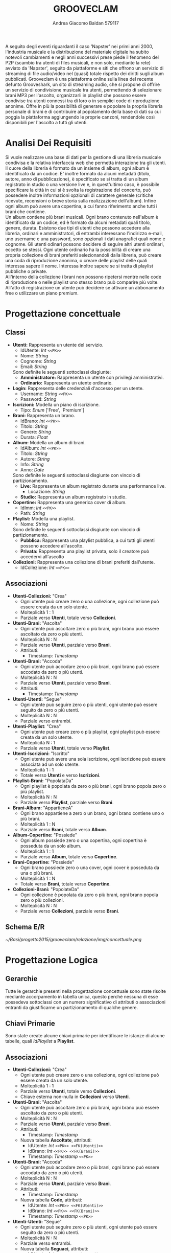#+AUTHOR: Andrea Giacomo Baldan 579117
#+EMAIL: a.g.baldan@gmail.com
#+TITLE: GROOVECLAM
#+LaTeX_HEADER: \usepackage{titlesec}
#+LaTeX_HEADER: \titleformat{\section}{\normalfont\Large\bfseries}{\thesection}{1em}{}[{\titlerule[0.8pt]}]
#+LaTeX_HEADER: \usepackage[T1]{fontenc} 
#+LaTeX_HEADER: \usepackage{libertine}
#+LaTeX_HEADER: \renewcommand*\oldstylenums[1]{{\fontfamily{fxlj}\selectfont #1}}
#+LaTeX_HEADER: \usepackage{lmodern}
#+LaTeX_HEADER: \lstset{basicstyle=\normalfont\ttfamily\scriptsize,numberstyle=\scriptsize,breaklines=true,frame=tb,tabsize=1,showstringspaces=false,numbers=left,commentstyle=\color{grey},keywordstyle=\color{black}\bfseries,stringstyle=\color{red}}
#+LaTeX_HEADER: \newenvironment{changemargin}[2]{\list{}{\rightmargin#2\leftmargin#1\parsep=0pt\topsep=0pt\partopsep=0pt}\item[]}{\endlist}
#+LaTeX_HEADER: \newenvironment{indentmore}{\begin{changemargin}{1cm}{0cm}}{\end{changemargin}}
#+BEGIN_ABSTRACT
A seguito degli eventi riguardanti il caso 'Napster' nei primi anni 2000,
l'industria musicale e la distribuzione del materiale digitale ha subito
notevoli cambiamenti e negli anni successivi prese piede il fenomeno del
P2P (scambio tra utenti di files musicali, e non solo, mediante la rete)
avviato da 'Napster', seguito da piattaforme e siti che offrono un servizio
di streaming di file audio/video nel (quasi) totale rispetto dei diritti
sugli album pubblicati. Grooveclam è una piattaforma online sulla linea del
recente defunto Grooveshark, un sito di streaming audio, che si
propone di offrire un servizio di condivisione musicale tra utenti,
permettendo di selezionare brani MP3 per l'ascolto, organizzarli in
playlist che possono essere condivise tra utenti connessi tra di loro o in 
semplici code di riproduzione anonime. Offre in più la possibilità di generare
e popolare la propria libreria personale di brani e di contribuire al
popolamento della base di dati su cui poggia la piattaforma aggiungendo le
proprie canzoni, rendendole così disponibili per l'ascolto a tutti gli utenti.
#+END_ABSTRACT
* Analisi Dei Requisiti
Si vuole realizzare una base di dati per la gestione di una libreria musicale
condivisa e la relativa interfaccia web che permetta interazione tra gli
utenti.\\
Il cuore della libreria è formato da un insieme di album, ogni album è 
identificato da un codice. E' inoltre formato da alcuni metadati (titolo, autore, 
anno di pubblicazione), è specificato se si tratta di un album registrato in 
studio o una versione live e, in quest'ultimo caso, è possibile specificare la 
città in cui si è svolta la registrazione del concerto, può possedere inoltre 
informazioni opzionali di carattere generale (critiche ricevute, recensioni o 
breve storia sulla realizzazione dell'album). Infine ogni album può avere una 
copertina, a cui fanno riferimento anche tutti i brani che contiene.\\ 
Un album contiene più brani musicali. Ogni brano contenuto nell'album è
identificato da un codice, ed è formato da alcuni metadati quali titolo,
genere, durata.
Esistono due tipi di utenti che possono accedere alla libreria, ordinari e
amministratori, di entrambi interessano l'indirizzo e-mail, uno username e una
password, sono opzionali i dati anagrafici quali nome e cognome. Gli utenti
odinari possono decidere di seguire altri utenti ordinari, eccetto se stessi. 
Ogni utente ordinario ha la possibilità di creare una propria collezione di brani 
preferiti selezionandoli dalla libreria, può creare una coda di riproduzione 
anonima, o creare delle playlist delle quali interessa sapere il nome. Interessa
inoltre sapere se si tratta di playlist pubbliche o private.\\
All'interno della collezione i brani non possono ripetersi mentre nelle code di
riproduzione o nelle playlist uno stesso brano può comparire più volte.
All'atto di registrazione un utente può decidere se attivare un abbonamento
free o utilizzare un piano premium.
* Progettazione concettuale
** Classi
- *Utenti:* Rappresenta un utente del servizio.
  - IdUtente: /Int/ =<<PK>>=
  - Nome: /String/
  - Cognome: /String/
  - Email: /String/
  Sono definite le seguenti sottoclassi disgiunte:
  - *Amministratore:* Rappresenta un utente con privilegi amministrativi.
  - *Ordinario:* Rappresenta un utente ordinario.
- *Login:* Rappresenta delle credenziali d'accesso per un utente.
  - Username: /String/ =<<PK>>=
  - Password: /String/
- *Iscrizioni:* Modella un piano di iscrizione.
  - Tipo: /Enum/ ['Free', 'Premium']
- *Brani:* Rappresenta un brano.
  - IdBrano: /Int/ =<<PK>>=
  - Titolo: /String/
  - Genere: /String/
  - Durata: /Float/
- *Album:* Modella un album di brani.
  - IdAlbum: /Int/ =<<PK>>=
  - Titolo: /String/
  - Autore: /String/
  - Info: /String/
  - Anno: /Date/
  Sono definite le seguenti sottoclassi disgiunte con vincolo di partizionamento.
  - *Live:* Rappresenta un album registrato durante una performance live.
    - Locazione: /String/
  - *Studio:* Rappresenta un album registrato in studio.
- *Copertine:* Rappresenta una generica cover di album.
  - IdImm: /Int/ =<<PK>>=
  - Path: /String/
- *Playlist:* Modella una playlist.
  - Nome: /String/
  Sono definite le seguenti sottoclassi disgiunte con vincolo di partizionamento.
  - *Pubblica:* Rappresenta una playlist pubblica, a cui tutti gli utenti possono accedere all'ascolto.
  - *Privata:* Rappresenta una playlist privata, solo il creatore può accedervi all'ascolto
- *Collezioni:* Rappresenta una collezione di brani preferiti dall'utente.
  - IdCollezione: /Int/ =<<PK>>=
** Associazioni
- *Utenti-Collezioni:* "Crea"
  - Ogni utente può creare zero o una collezione, ogni collezione può essere creata da un solo utente.
  - Molteplicità 1 : 1
  - Parziale verso *Utenti*, totale verso *Collezioni*.
- *Utenti-Brani:* "Ascolta"
  - Ogni utente può ascoltare zero o più brani, ogni brano può essere ascoltato da zero o più utenti.
  - Molteplicità N : N
  - Parziale verso *Utenti*, parziale verso *Brani*.
  - Attributi:
    - Timestamp: /Timestamp/
- *Utenti-Brani:* "Accoda"
  - Ogni utente può accodare zero o più brani, ogni brano può essere accodato da zero o più utenti.
  - Molteplicità N : N
  - Parziale verso *Utenti*, parziale verso *Brani*.
  - Attributi:
    - Timestamp: /Timestamp/
- *Utenti-Utenti:* "Segue"
  - Ogni utente può seguire zero o più utenti, ogni utente può essere seguito da zero o più utenti.
  - Molteplicità N : N
  - Parziale verso entrambi.
- *Utenti-Playlist*: "Crea"
  - Ogni utente può creare zero o più playlist, ogni playlist può essere creata da un solo utente.
  - Molteplicità N : 1
  - Parziale verso *Utenti*, totale verso *Playlist*.
- *Utenti-Iscrizioni:* "Iscritto"
  - Ogni utente può avere una sola iscrizione, ogni iscrizione può essere associata ad un solo utente.
  - Molteplicità 1 : 1
  - Totale verso *Utenti* e verso *Iscrizioni*.
- *Playlist-Brani:* "PopolataDa"
  - Ogni playlist è popolata da zero o più brani, ogni brano popola zero o più playlist.
  - Molteplicità N : N
  - Parziale verso *Playlist*, parziale verso *Brani*.
- *Brani-Album:* "AppartieneA"
  - Ogni brano appartiene a zero o un brano, ogni brano contiene uno o più brani.
  - Molteplicità 1 : N
  - Parziale verso *Brani*, totale verso *Album*.
- *Album-Copertine:* "Possiede"
  - Ogni album possiede zero o una copertina, ogni copertina è posseduta da un solo album.
  - Molteplicità 1 : 1
  - Parziale verso *Album*, totale verso *Copertine*.
- *Brani-Copertine:* "Possiede"
  - Ogni brano possiede zero o una cover, ogni cover è posseduta da una o più brani.
  - Molteplicità 1 : N
  - Totale verso *Brani*, totale verso *Copertine*.
- *Collezioni-Brani:* "PopolateDa"
  - Ogni collezione è popolata da zero o più brani, ogni brano popola zero o più collezioni.
  - Molteplicità N : N
  - Parziale verso *Collezioni*, parziale verso *Brani*.
** Schema E/R
#+CAPTION: Schema entity-relationship
#+ATTR_LATEX: :width 19cm :float nil
[[~/Basi/progetto2015/grooveclam/relazione/img/concettuale.png]]
* Progettazione Logica
** Gerarchie
Tutte le gerarchie presenti nella progettazione concettuale sono state risolte mediante accorpamento in tabella unica, questo perchè
nessuna di esse possedeva sottoclassi con un numero significativo di attributi o associazioni entranti da giustificarne un partizionamento
di qualche genere.
** Chiavi Primarie
Sono state create alcune chiavi primarie per identificare le istanze di alcune tabelle, quali /IdPlaylist/ a *Playlist*. 
** Associazioni
- *Utenti-Collezioni:* "Crea"
  - Ogni utente può creare zero o una collezione, ogni collezione può essere creata da un solo utente.
  - Molteplicità 1 : 1
  - Parziale verso *Utenti*, totale verso *Collezioni*.
  - Chiave esterna non-nulla in *Collezioni* verso *Utenti*.
- *Utenti-Brani:* "Ascolta"
  - Ogni utente può ascoltare zero o più brani, ogni brano può essere ascoltato da zero o più utenti.
  - Molteplicità N : N
  - Parziale verso *Utenti*, parziale verso *Brani*.
  - Attributi:
    - Timestamp: /Timestamp/
  - Nuova tabella *Ascoltate*, attributi:
    - IdUtente: /Int/ =<<PK>> <<FK(Utenti)>>=
    - IdBrano: /Int/ =<<PK>> <<FK(Brani)>>=
    - Timestamp: /Timestamp/ =<<PK>>=
- *Utenti-Brani:* "Accoda"
  - Ogni utente può accodare zero o più brani, ogni brano può essere accodato da zero o più utenti.
  - Molteplicità N : N
  - Parziale verso *Utenti*, parziale verso *Brani*.
  - Attributi:
    - Timestamp: /Timestamp/
  - Nuova tabella *Code*, attributi:
    - IdUtente: /Int/ =<<PK>> <<FK(Utenti)>>=
    - IdBrano: /Int/ =<<PK>> <<FK(Brani)>>=
    - Timestamp: /Timestamp/ =<<PK>>=
- *Utenti-Utenti:* "Segue"
  - Ogni utente può seguire zero o più utenti, ogni utente può essere seguito da zero o più utenti.
  - Molteplicità N : N
  - Parziale verso entrambi.
  - Nuova tabella *Seguaci*, attributi:
    - IdUtente: /Int/ =<<PK>> <<FK(Utenti)>>=
    - IdSeguace: /Int/ =<<PK>> <<FK(Utenti)>>=
- *Utenti-Playlist*: "Crea"
  - Ogni utente può creare zero o più playlist, ogni playlist può essere creata da un solo utente.
  - Molteplicità N : 1
  - Parziale verso *Utenti*, totale verso *Playlist*.
  - Chiave esterna non-nulla in *Playlist* verso *Utenti*.
- *Utenti-Iscrizioni:* "Iscritto"
  - Ogni utente può avere una sola iscrizione, ogni iscrizione può essere associata ad un solo utente.
  - Molteplicità 1 : 1
  - Totale verso *Utenti* e verso *Iscrizioni*.
  - Chiave esterna non-nulla in *Iscrizioni* verso *Utenti*.
- *Playlist-Brani:* "PopolataDa"
  - Ogni playlist è popolata da zero o più brani, ogni brano popola zero o più playlist.
  - Molteplicità N : N
  - Parziale verso *Playlist*, parziale verso *Brani*.
  - Nuova tabella *BraniPlaylist*, attributi:
    - IdPlaylist: /Int/ =<<PK>> <<FK(Playlist)>>=
    - IdBrano: /Int/ =<<PK>> <<FK(Brani)>>=
- *Brani-Album:* "AppartieneA"
  - Ogni brano appartiene a zero o un brano, ogni brano contiene uno o più brani.
  - Molteplicità 1 : N
  - Parziale verso *Brani*, totale verso *Album*.
  - Chiave esterna non-nulla in *Brani* verso *Album*.
- *Album-Copertine:* "Possiede"
  - Ogni album possiede zero o una cover, ogni cover è posseduta da un solo album.
  - Molteplicità 1 : 1
  - Parziale verso *Album*, totale verso *Copertine*.
  - Chiave esterna non-nulla in *Copertine* verso *Album*.
- *Brani-Copertine:* "Possiede"
  - Ogni brano possiede zero o una copertina, ogni copertina è posseduta da una o più brani.
  - Molteplicità 1 : N
  - Totale verso *Brani*, totale verso *Copertine*.
  - Chiave esterna non-nulla in *Brani* verso *Copertine*.
- *Collezioni-Brani:* "PopolateDa"
  - Ogni collezione è popolata da zero o più brani, ogni brano popola zero o più collezioni.
  - Molteplicità N : N
  - Parziale verso *Collezioni*, parziale verso *Brani*.
  - Nuova tabella *BraniCollezione*, attributi:
    - IdBrano: /int/ =<<PK>> <<FK(Brani)>>=
    - IdCollezione: /int/ =<<PK <<FK(Collezioni)>>=
* Implementazione Fisica
Query di implementazione DDL SQL della base di dati. Sorgente in /genera.sql/, popolamento in /popola.sql/.
E' stata implementata una tabella *Errori*, riempita mediante procedura a sua volta richiamata dai trigger che ne fanno uso, 
contiene i messaggi d'errore rilevati.
/funproc.sql/ contiene invece le funzioni, i trigger e le procedure implementate.\\
#+BEGIN_LaTeX
\begin{lstlisting}[language=SQL]
SET FOREIGN_KEY_CHECKS = 0;

DROP TABLE IF EXISTS `Errori`;
DROP TABLE IF EXISTS `Album`;
DROP TABLE IF EXISTS `Brani`;
DROP TABLE IF EXISTS `Copertine`;
DROP TABLE IF EXISTS `Utenti`;
DROP TABLE IF EXISTS `Seguaci`;
DROP TABLE IF EXISTS `Iscrizioni`;
DROP TABLE IF EXISTS `Collezione`;
DROP TABLE IF EXISTS `BraniCollezione`;
DROP TABLE IF EXISTS `Playlist`;
DROP TABLE IF EXISTS `BraniPlaylist`;
DROP TABLE IF EXISTS `Code`;
DROP TABLE IF EXISTS `Ascoltate`;

-- Table di supporto Errori
CREATE TABLE IF NOT EXISTS `Errori` (
       `Errore` VARCHAR(256) DEFAULT NULL
) ENGINE=InnoDB DEFAULT CHARSET=Latin1;
-- Table Album
CREATE TABLE IF NOT EXISTS `Album` (
	`IdAlbum` INT(11) NOT NULL AUTO_INCREMENT,
	`Titolo` VARCHAR(140) NOT NULL,
	`Autore` VARCHAR(140) NOT NULL,
	`Info` VARCHAR(300) DEFAULT NULL,
	`Anno` YEAR DEFAULT NULL,
	`Live` BOOLEAN DEFAULT FALSE,
	`Locazione` VARCHAR(40) DEFAULT NULL,
	PRIMARY KEY(`IdAlbum`)
) ENGINE=InnoDB DEFAULT CHARSET=latin1;
-- Table Brani
CREATE TABLE IF NOT EXISTS `Brani` (
	`IdBrano` INT(11) NOT NULL AUTO_INCREMENT,
	`IdAlbum` INT(11) NOT NULL,
	`Titolo` VARCHAR(140) NOT NULL,
	`Genere` VARCHAR(40) NOT NULL,
	`Durata` INT(11),
	`IdImm` INT(11) NOT NULL,
	PRIMARY KEY(`IdBrano`),
	FOREIGN KEY(`IdAlbum`) REFERENCES Album(`IdAlbum`) ON DELETE CASCADE ON UPDATE CASCADE,
	FOREIGN KEY(`IdImm`) REFERENCES Copertine(`IdImm`) ON DELETE CASCADE ON UPDATE CASCADE
) ENGINE=InnoDB DEFAULT CHARSET=latin1;
-- Table Copertine
CREATE TABLE IF NOT EXISTS `Copertine` (
	`IdImm` INT(11) NOT NULL AUTO_INCREMENT,
	`IdAlbum` INT(11) NOT NULL,
	`Path` VARCHAR (40) NOT NULL DEFAULT "img/covers/nocover.jpg",
	PRIMARY KEY(`IdImm`),
	FOREIGN KEY(`IdAlbum`) REFERENCES Album(`IdAlbum`) ON DELETE CASCADE ON UPDATE CASCADE
) ENGINE=InnoDB DEFAULT CHARSET=latin1;
-- Table Utenti
CREATE TABLE IF NOT EXISTS `Utenti` (
	`IdUtente` INT(11) NOT NULL AUTO_INCREMENT,
	`Nome` VARCHAR(40) DEFAULT NULL,
	`Cognome` VARCHAR(40) DEFAULT NULL,
	`Email` VARCHAR(40) NOT NULL,
	`Amministratore` BOOLEAN NOT NULL,
	`Username` VARCHAR(40) NOT NULL,
	`Password` VARCHAR(40) NOT NULL,
	PRIMARY KEY(`IdUtente`),
	UNIQUE(`Username`)
) ENGINE=InnoDB DEFAULT CHARSET=latin1;
-- Table Seguaci
CREATE TABLE IF NOT EXISTS `Seguaci` (
	`IdUtente` INT(11) NOT NULL,
	`IdSeguace` INT(11) NOT NULL,
	CONSTRAINT PRIMARY KEY pk(`IdUtente`, `IdSeguace`),
	FOREIGN KEY(`IdUtente`) REFERENCES Utenti(`IdUtente`) ON DELETE CASCADE ON UPDATE CASCADE,
	FOREIGN KEY(`IdSeguace`) REFERENCES Utenti(`IdUtente`) ON DELETE CASCADE ON UPDATE CASCADE,
	CHECK(`IdUtente` != `IdSeguace`)
) ENGINE=InnoDB DEFAULT CHARSET=latin1;
-- Table Iscrizioni
CREATE TABLE IF NOT EXISTS `Iscrizioni` (
	`IdUtente` INT(10) NOT NULL,
	`Tipo` ENUM('Free', 'Premium') NOT NULL,
	PRIMARY KEY(`IdUtente`),
	FOREIGN KEY(`IdUtente`) REFERENCES Utenti(`IdUtente`) ON DELETE CASCADE ON UPDATE CASCADE
) ENGINE=InnoDB DEFAULT CHARSET=latin1;
-- Table Collezioni
CREATE TABLE IF NOT EXISTS `Collezioni` (
	`IdCollezione` INT(11) NOT NULL AUTO_INCREMENT,
	`IdUtente` INT(11) NOT NULL,
	PRIMARY KEY(`IdCollezione`),
	FOREIGN KEY(`IdUtente`) REFERENCES Utenti(`IdUtente`) ON DELETE CASCADE ON UPDATE CASCADE
) ENGINE=InnoDB DEFAULT CHARSET=latin1;
-- Table BraniCollezione
CREATE TABLE IF NOT EXISTS `BraniCollezione` (
	`IdBrano` INT(11) NOT NULL,
	`IdCollezione` INT(11) NOT NULL,
	CONSTRAINT PRIMARY KEY pk(`IdCollezione`, `IdBrano`),
	FOREIGN KEY(`IdBrano`) REFERENCES Brani(`IdBrano`) ON DELETE CASCADE ON UPDATE CASCADE,
	FOREIGN KEY(`IdCollezione`) REFERENCES Collezioni(`IdCollezione`) ON DELETE CASCADE ON UPDATE CASCADE
) ENGINE=InnoDB DEFAULT CHARSET=latin1;
-- Table Playlist
CREATE TABLE IF NOT EXISTS `Playlist` (
	`IdPlaylist` INT(11) NOT NULL AUTO_INCREMENT,
	`IdUtente` INT(11) NOT NULL,
	`Nome` VARCHAR(40) NOT NULL,
    `Privata` BOOLEAN DEFAULT FALSE,
	PRIMARY KEY(`IdPlaylist`),
	FOREIGN KEY(`IdUtente`) REFERENCES Utenti(`IdUtente`) ON DELETE CASCADE ON UPDATE CASCADE
) ENGINE=InnoDB DEFAULT CHARSET=latin1;
-- Table BraniPlaylist
CREATE TABLE IF NOT EXISTS `BraniPlaylist` (
	`IdPlaylist` INT(11) NOT NULL,
	`IdBrano` INT(11) NOT NULL,
    `Posizione` INT(11) NOT NULL,
	CONSTRAINT PRIMARY KEY pk(`IdPlaylist`, `IdBrano`),
	FOREIGN KEY(`IdPlaylist`) REFERENCES Playlist(`IdPlaylist`) ON DELETE CASCADE ON UPDATE CASCADE,
	FOREIGN KEY(`IdBrano`) REFERENCES Brani(`IdBrano`) ON DELETE CASCADE ON UPDATE CASCADE
) ENGINE=InnoDB DEFAULT CHARSET=latin1;
-- Table Code
CREATE TABLE IF NOT EXISTS `Code` (
	`IdUtente` INT(11) NOT NULL,
	`IdBrano` INT(11) NOT NULL,
    `Posizione` INT(11) NOT NULL,
	CONSTRAINT PRIMARY KEY pk(`IdUtente`, `IdBrano`, `Posizione`),
	FOREIGN KEY(`IdUtente`) REFERENCES Utenti(`IdUtente`) ON DELETE CASCADE ON UPDATE CASCADE,
	FOREIGN KEY(`IdBrano`) REFERENCES Brani(`IdBrano`) ON DELETE CASCADE ON UPDATE CASCADE
) ENGINE=InnoDB DEFAULT CHARSET=latin1;
-- Table Ascoltate
CREATE TABLE IF NOT EXISTS `Ascoltate` (
	`IdUtente` INT(11) NOT NULL,
	`IdBrano` INT(11) NOT NULL,
	`Timestamp` TIMESTAMP NOT NULL,
	CONSTRAINT PRIMARY KEY pk(`IdUtente`, `IdBrano`, `Timestamp`),
	FOREIGN KEY(`IdUtente`) REFERENCES Utenti(`IdUtente`) ON DELETE CASCADE ON UPDATE CASCADE,
	FOREIGN KEY(`IdBrano`) REFERENCES Brani(`IdBrano`) ON DELETE CASCADE ON UPDATE CASCADE
) ENGINE=InnoDB DEFAULT CHARSET=latin1;
-- INSERT POPULATION
-- Insert into Utente
INSERT INTO Utenti(`Nome`, `Cognome`, `Email`, `Amministratore`, `Username`, `Password`)
       VALUES('Andrea', 'Baldan', 'a.g.baldan@gmail.com', 0, 'codep', MD5('ciao')),
	         ('Federico', 'Angi', 'angiracing@gmail.com', 0, 'keepcalm', MD5('calm')),
	         ('Marco', 'Rossi', 'rossi@gmail.com', 0, 'rossi', MD5('marco')),
             ('Luca', 'Verdi', 'verdi@yahoo.it', 0, 'verdi', MD5('luca')),
             ('Alessia', 'Neri', 'neri@gmail.com', 0, 'neri', MD5('alessia'));
-- Insert into Subscrition
INSERT INTO Iscrizioni(`IdUtente`, `Tipo`) VALUES(1, 'Free'), (2, 'Free');
-- Insert into Album
INSERT INTO Album(`Titolo`, `Autore`, `Info`, `Anno`, `Live`, `Locazione`)
       VALUES('Inception Suite', 'Hans Zimmer', 'Inception movie soundtrack, composed by the Great Compositor Hans Zimmer', '2010', 0, NULL),
             ('The Good, the Bad and the Ugly: Original Motion Picture Soundtrack', 'Ennio Morricone', 'Homonym movie soundtrack, created by the Legendary composer The Master Ennio Morricone', '1966', 0, NULL),
             ('Hollywood in Vienna 2014', 'Randy Newman - David Newman', 'Annual cinematographic review hosted in Vienna', '2014', 1, 'Vienna'),
             ('The Fragile', 'Nine Inch Nails', 'The Fragile is the third album and a double album by American industrial rock band Nine Inch Nails, released on September 21, 1999, by Interscope Records.', '1999', 0, NULL),
             ('American IV: The Man Comes Around', 'Johnny Cash', 'American IV: The Man Comes Around is the fourth album in the American series by Johnny Cash(and his 87th overall), released in 2002. The majority of songs are covers which Cash performs in his own spare style, with help from producer Rick Rubin.', '2002', 0, NULL),
             ('Greatest Hits', 'Neil Young', 'Rock & Folk Rock greatest success songs by Neil Young', '2004', 0, NULL);
-- Insert into Brani
INSERT INTO Brani(`IdAlbum`, `Titolo`, `Genere`, `Durata`, `IdImm`)
       VALUES(1, 'Mind Heist', 'Orchestra', 203, 1),
             (1, 'Dream is collapsing', 'Orchestra', 281, 1),
             (1, 'Time', 'Orchestra', 215, 1),
             (1, 'Half Remembered Dream', 'Orchestra', 71, 1),
             (1, 'We Built Our Own World', 'Orchestra', 115, 1),
             (1, 'Radical Notion', 'Orchestra', 222, 1),
             (1, 'Paradox', 'Orchestra', 205, 1),
             (2, 'Il Tramonto', 'Orchestra', 72, 2),
             (2, 'L\'estasi dell\'oro', 'Orchestra', 202, 2),
             (2, 'Morte di un soldato', 'Orchestra', 185, 2),
             (2, 'Il Triello', 'Orchestra', 434, 2),
             (3, 'The Simpsons', 'Orchestra', 172, 3),
             (3, 'The war of the Roses', 'Orchestra', 272, 3),
             (4, 'Somewhat Damaged', 'Industrial Metal', 271, 4),
             (4, 'The Day The Whole World Went Away', 'Industrial Metal', 273, 4),
             (4, 'We\'re In This Together', 'Industrial Metal', 436, 4),
             (4, 'Just Like You Imagined', 'Industrial Metal', 229, 4),
             (4, 'The Great Below', 'Industrial Metal', 317, 4),
             (5, 'Hurt', 'Country', 218, 5),
             (5, 'Danny Boy', 'Country', 199, 5),
             (6, 'Old Man', 'Rock', 203, 6),
             (6, 'Southern Man', 'Rock', 331, 6);
-- Insert into Copertine
INSERT INTO Copertine(`IdImm`, `IdAlbum`, `Path`)
       VALUES(1, 1, 'img/covers/inception.png'),
       (2, 2, 'img/covers/morricone.jpg'),
       (3, 3, 'img/covers/hivlogo.jpg'),
       (4, 4, 'img/covers/fragile.jpg'),
       (5, 5, 'img/covers/nocover.jpg'),
       (6, 6, 'img/covers/nocover.jpg');
-- Insert into Collezioni
INSERT INTO Collezioni(`IdUtente`) VALUES(1), (2);
-- Insert into BraniCollezione
INSERT INTO BraniCollezione(`IdBrano`, `IdCollezione`) VALUES(1, 1), (2, 1), (3, 1), (2, 2);
-- Insert into Playlist
INSERT INTO Playlist(`IdUtente`, `Nome`, `Privata`) VALUES(1, 'Score & Soundtracks', 0), (1, 'Southern Rock', 0), (2, 'Colonne sonore western', 0);
-- Insert into BraniPlaylist
INSERT INTO BraniPlaylist(`IdPlaylist`, `IdBrano`, `Posizione`) VALUES(1, 1, 1), (1, 2, 2), (1, 3, 3), (1, 4, 4), (1, 5, 5), (2, 21, 1), (2, 22, 2), (3, 5, 1), (3, 7, 2), (3, 4, 3);
-- Insert into Code
INSERT INTO Code(`IdUtente`, `IdBrano`, `Posizione`)
       VALUES(1, 1, 1),
       (1, 5, 2),
       (1, 1, 3),
       (1, 12, 4),
       (1, 10, 5),
       (2, 1, 1);
-- Insert into Ascoltate
INSERT INTO Ascoltate(`IdUtente`, `IdBrano`, `Timestamp`)
       VALUES(1, 1, '2015-04-28 18:50:03'),
       (1, 5, '2015-04-28 18:54:06'),
       (1, 1, '2015-04-28 19:01:43'),
       (3, 7, '2015-04-29 18:51:02'),
       (3, 11, '2015-04-29 17:23:15'),
       (2, 9, '2015-04-30 21:12:52'),
       (2, 1, '2015-05-02 22:21:22');
-- Insert into Seguaci
INSERT INTO Seguaci(`IdUtente`, `IdSeguace`) VALUES(1, 2), (1, 3), (2, 1), (3, 1);
SET FOREIGN_KEY_CHECKS = 1;
\end{lstlisting}
#+END_LaTeX
** Trigger
Di seguito i trigger creati.
#+BEGIN_LaTeX
\begin{lstlisting}[language=SQL]
DROP TRIGGER IF EXISTS checkDuration;
DROP TRIGGER IF EXISTS errorTrigger;
DROP TRIGGER IF EXISTS checkFollower;
DROP TRIGGER IF EXISTS checkCoverImage;

DELIMITER $$

CREATE TRIGGER checkDuration
BEFORE INSERT ON `Brani`
FOR EACH ROW
BEGIN
IF(NEW.Durata < 0) THEN
    CALL RAISE_ERROR('La durata di un brano non può essere negativa');
END IF;
END $$

CREATE TRIGGER errorTrigger
BEFORE INSERT ON `Errori`
FOR EACH ROW
BEGIN
    SET NEW = NEW.errore;
END $$

DELIMITER ;

DELIMITER $$

CREATE TRIGGER checkFollower
BEFORE INSERT ON `Seguaci`
FOR EACH ROW
BEGIN
    IF NEW.IdUtente = NEW.IdSeguace THEN
       CALL RAISE_ERROR('Un utente non può seguire se stesso (IdUtente e IdSeguace devono essere diversi fra loro)');
    END IF;       
END $$
DELIMITER ;

DELIMITER $$

CREATE TRIGGER checkCoverImage
BEFORE INSERT ON `Copertine`
FOR EACH ROW
BEGIN
    IF NEW.Path = '' THEN
       SET NEW.Path = 'img/covers/nocover.jpg';
    END IF;
END $$

DELIMITER ;
\end{lstlisting}
#+END_LaTeX
** Funzioni e Procedure
Alcune funzioni e procedure implementate.
#+BEGIN_LaTeX
\begin{lstlisting}[language=SQL]
DROP FUNCTION IF EXISTS albumTotalDuration;
DROP FUNCTION IF EXISTS elegibleForPrize;

DELIMITER $$

CREATE FUNCTION albumTotalDuration(IdAlbum INT)
RETURNS VARCHAR(5)
BEGIN
DECLARE Seconds INT UNSIGNED;
SELECT SUM(b.Durata) INTO Seconds FROM Brani b WHERE b.IdAlbum = IdAlbum;
RETURN CONCAT(FLOOR(Seconds / 60), ':', (Seconds % 60));
END $$

DELIMITER ;

DELIMITER $$

CREATE FUNCTION elegibleForPrize(IdUser INT, Genre VARCHAR(50))
RETURNS BOOLEAN
BEGIN
DECLARE Seconds INT UNSIGNED DEFAULT 0;
DECLARE Elegibility BOOLEAN DEFAULT FALSE;
SELECT SUM(b.Durata) INTO Seconds
FROM Ascoltate a INNER JOIN Utenti u ON(a.IdUtente = u.IdUtente)
                 INNER JOIN Brani b ON(a.IdBrano = b.IdBrano)
WHERE b.Genere = 'Orchestra' AND a.IdUtente = IdUser;
IF(Seconds >= 1000) THEN
           SET Elegibility = TRUE;
END IF;
RETURN Elegibility;
END $$

DELIMITER ;

DROP PROCEDURE IF EXISTS RAISE_ERROR;
DROP PROCEDURE IF EXISTS GENRE_DISTRIBUTION;
DROP PROCEDURE IF EXISTS USER_GENRE_DISTRIBUTION;
DROP PROCEDURE IF EXISTS SWAP_POSITION;

DELIMITER $$

CREATE PROCEDURE RAISE_ERROR (IN ERROR VARCHAR(256))
BEGIN
DECLARE V_ERROR VARCHAR(256);
SET V_ERROR := CONCAT('[ERROR: ', ERROR, ']');
INSERT INTO Errors VALUES(V_ERROR);
END $$

DELIMITER ;

DELIMITER $$

CREATE PROCEDURE GENRE_DISTRIBUTION()
BEGIN
DECLARE Total INT DEFAULT 0;
DROP TEMPORARY TABLE IF EXISTS `Distribution`;
CREATE TEMPORARY TABLE `Distribution` (
       `Genere` VARCHAR(100),
       `Percentuale` VARCHAR(6)
) ENGINE=InnoDB;
SELECT count(b.Genere) INTO Total FROM Brani b;
INSERT INTO Distribution (Genere, Percentuale)
SELECT Genere, CONCAT(FLOOR((count(Genere) / Total) * 100), "%")
FROM Brani GROUP BY Genere;
END $$

DELIMITER ;

DELIMITER $$

CREATE PROCEDURE USER_GENRE_DISTRIBUTION(IN IdUser INT)
BEGIN
DECLARE Done INT DEFAULT 0;
DECLARE Total INT DEFAULT 0;
DECLARE Genre VARCHAR(100) DEFAULT "";
DECLARE Counter INT DEFAULT 0;
DECLARE D_CURSOR CURSOR FOR
        SELECT b.Genere, COUNT(b.IdBrano)
        FROM Brani b INNER JOIN BraniCollezione bc ON (b.IdBrano = bc.IdBrano)
                     INNER JOIN Collezioni c ON(c.IdCollezione = bc.IdCollezione)
        WHERE c.IdUtente = IdUser
        GROUP BY b.Genere, c.IdUtente;
DECLARE CONTINUE HANDLER
FOR NOT FOUND SET Done = 1;
SELECT COUNT(b.IdBrano) INTO Total
FROM Brani b INNER JOIN BraniCollezione bc ON(b.IdBrano = bc.IdBrano)
             INNER JOIN Collezioni c ON(bc.IdCollezione = c.IdCollezione)
WHERE c.IdUtente = IdUser;
DROP TEMPORARY TABLE IF EXISTS `Distribution`;
CREATE TEMPORARY TABLE `Distribution` (
       `Genere` VARCHAR(100),
       `Percentuale` VARCHAR(6)
) ENGINE=InnoDB;
OPEN D_CURSOR;
REPEAT
        FETCH D_CURSOR INTO Genre, Counter;
        IF NOT Done THEN
           INSERT INTO Distribution (Genere, Percentuale)
           VALUES(Genre, CONCAT(FLOOR((Counter / Total) * 100), "%"));
        END IF;
UNTIL Done END REPEAT;
CLOSE D_CURSOR;
SELECT * FROM `Distribution` ORDER BY Percentuale DESC;
DROP TABLE `Distribution`;      
END $$

DELIMITER ;

DELIMITER $$

CREATE PROCEDURE SWAP_POSITION(IN a INT, IN b INT, IN id INT, IN tab INT)
BEGIN
DECLARE AUX INT DEFAULT -1;
CASE tab
     WHEN 1 THEN
          UPDATE Code SET Posizione = AUX WHERE Posizione = a AND IdUtente = id;
          UPDATE Code SET Posizione = a WHERE Posizione = b AND IdUtente = id;
          UPDATE Code SET Posizione = b WHERE Posizione = AUX AND IdUtente = id;
     ELSE        
          UPDATE BraniPlaylist SET Posizione = AUX WHERE Posizione = a AND IdPlaylist = id;
          UPDATE BraniPlaylist SET Posizione = a WHERE Posizione = b AND IdPlaylist = id;
          UPDATE BraniPlaylist SET Posizione = b WHERE Posizione = AUX AND IdPlaylist = id;
END CASE;
END $$

DELIMITER ;
\end{lstlisting}
#+END_LaTeX
* Query
Alcune query significative.
1) Titolo, album e username dell'utente, degli ultimi 10 brani ascoltati tra i followers.
  #+BEGIN_LaTeX
 \begin{lstlisting}[language=SQL]
 SELECT b.Titolo, a.Titolo as TitoloAlbum, u.Username, h.Timestamp
 FROM Brani b INNER JOIN Album a ON(b.IdAlbum = a.IdAlbum)
			  INNER JOIN Ascoltate h ON(h.IdBrano = s.IdBrano)
			  INNER JOIN Seguaci f ON(f.IdSeguace = h.IdUtente)
              INNER JOIN Utenti u ON(u.IdUtente = f.IdSeguace)
 WHERE h.Timestamp BETWEEN ADDDATE(CURDATE(), -7) AND CURDATE()
	 AND u.IdUtente IN (SELECT u.IdUtente FROM Utenti u INNER JOIN Seguaci f ON(f.IdSeguace = u.IdUtente) WHERE f.IdUtente = 1)
	 ORDER BY h.Timestamp DESC LIMIT 10;
 \end{lstlisting}
 #+END_LaTeX
2) Username e numero di volte che è stata ascoltata la canzone Paradox dai follower dell'user id 1
  #+BEGIN_LaTeX
 \begin{lstlisting}[language=SQL]
 SELECT COUNT(b.IdBrano) AS Conto, u.Username 
 FROM Brani b INNER JOIN Ascoltate h ON(b.IdBrano = h.IdBrano) 
              INNER JOIN Seguaci f ON(h.IdUtente = f.IdSeguace)
              INNER JOIN Utente u ON(f.IdSeguace = u.IdUtente) 
 WHERE b.Titolo = 'Paradox' AND f.IdUtente = 1 GROUP BY u.Username ORDER BY Conto DESC;
 \end{lstlisting}
 #+END_LaTeX
3) Username, titolo e conto delle canzoni piu ascoltate dai follower dell'user id 1
  #+BEGIN_LaTeX
 \begin{lstlisting}[language=SQL]
 SELECT u.Username, b.Titolo, COUNT(b.IdBrano) AS Conto 
 FROM Brani b INNER JOIN Ascoltate h ON(b.IdBrano = h.IdBrano) 
              INNER JOIN Seguaci f ON(h.IdUtente = f.IdSeguace)
              INNER JOIN Utenti u ON(f.IdSeguace = u.IdUtente) 
 WHERE f.IdUtente = 1 GROUP BY b.Titolo ORDER BY Conto DESC;
 \end{lstlisting}
 #+END_LaTeX
4) Username e numero brani nella collezione dell'utente con più canzoni di genere 'Orchestra'
  #+BEGIN_LaTeX
 \begin{lstlisting}[language=SQL]
 DROP VIEW IF EXISTS ContoBrani;
 CREATE VIEW ContoBrani AS
 SELECT u.Username, COUNT(b.Genere) as Conteggio
 FROM Brani b INNER JOIN BraniCollezione bc ON(b.IdBrano = bc.IdBrano)
              INNER JOIN Collezioni c ON(bc.IdCollezione = c.IdCollezione)
              INNER JOIN Utenti u ON(c.IdUtente = u.IdUtente)
 WHERE b.Genere = 'Orchestra' GROUP BY c.IdUtente;
 SELECT * FROM ContoBrani HAVING MAX(Conteggio);
 \end{lstlisting}
 #+END_LaTeX
5) Username e secondi di ascolto dei 3 utenti che ascolta più musica di genere 'Orchestra'
  #+BEGIN_LaTeX
 \begin{lstlisting}[language=SQL]
 DROP VIEW IF EXISTS UtentiGenere;
 CREATE VIEW UtentiGenere AS
 SELECT u.Username, b.Genere, SUM(b.Durata) AS DurataTotale
 FROM Ascoltate a INNER JOIN Utenti u ON(a.IdUtente = u.IdUtente)
                  INNER JOIN Brani b ON(a.IdBrano = b.IdBrano)
 WHERE b.Genere = 'Orchestra' GROUP BY a.IdUtente ORDER BY DurataTotale DESC;
 SELECT * FROM UtentiGenere LIMIT 3;
 \end{lstlisting}
   #+END_LaTeX
6) Trova gli utenti che hanno ascoltato un numero di canzoni sopra alla media nell'ultimo mese
 #+BEGIN_LaTeX
\begin{lstlisting}[language=SQL]
DROP VIEW IF EXISTS CanzoniAscoltate;
CREATE VIEW CanzoniAscoltate AS
SELECT u.Username, COUNT(a.IdBrano) as Conto
FROM Ascolte a INNER JOIN Brani b ON(a.IdBrano = b.IdBrano)
               INNER JOIN Utenti u ON(a.IdUtente = u.IdUtente)
WHERE a.Timestamp BETWEEN ADDDATE(CURDATE(), -30) AND NOW()
GROUP BY a.IdUtente;
SELECT ca.* 
FROM CanzoniUtente ca 
WHERE ca.Conto > (SELECT AVG(ce.Conto) FROM CanzoniAscoltate ce) ORDER BY ca.Conto DESC;
\end{lstlisting}
#+END_LaTeX
7) Trova gli utenti e il numero di brani di genere 'Country' nella propria collezione
 #+BEGIN_LaTeX
 \begin{lstlisting}[language=SQL]
CREATE VIEW Conteggi AS
SELECT u.Username, b.Genere, COUNT(b.IdBrano) AS Conteggio 
FROM BraniCollezione c INNER JOIN Brani b ON(c.IdBrano = b.IdBrano) 
                       INNER JOIN Collezioni cn ON(c.IdCollezione = cn.IdCollezione)
                       INNER JOIN Utenti u ON(cn.IdUtente = u.IdUtente)
GROUP BY b.Genere, c.IdCollezione;
SELECT Username, MAX(Conteggio) 
FROM Conteggi
WHERE Genere = 'Country';
DROP VIEW IF EXISTS Conteggi;
\end{lstlisting}
#+END_LaTeX
8) Trova gli utenti con più di 5 brani nella propria collezione che non hanno mai ascoltato brani country nell'ultimo mese
 #+BEGIN_LaTeX
\begin{lstlisting}[language=SQL]
SELECT DISTINCT u.Username
FROM Utenti u INNER JOIN Ascoltate a ON(u.IdUtente = a.IdUtente)
WHERE u.IdUtente NOT IN (SELECT DISTINCT u1.IdUtente 
                         FROM Ascoltate a1 INNER JOIN Utenti u1 ON(a1.IdUtente = u1.IdUtente)
                                           INNER JOIN Brani b ON(a1.IdBrano = b.IdBrano)
                         WHERE b.Genere = 'Country')
AND a.Timestamp BETWEEN DATE_SUB(CURDATE(), INTERVAL 30 DAY) AND NOW()
AND u.IdUtente IN (SELECT u2.IdUtente 
                   FROM Utenti u2 INNER JOIN Ascoltate a2 ON(u2.IdUtente = a2.IdUtente)
                   GROUP BY a2.IdUtente 
                   HAVING COUNT(a2.IdBrano) > 5);
\end{lstlisting}
#+END_LaTeX
* Interfaccia Web
Per l'interfaccia web è stato seguito un pattern MVC molto rudimentale, che tuttavia ha permesso di semplificarne la realizzazione modularizzando
le operazione da effettuare sulla base di dati mediante le pagine.
** Organizzazione e Struttura Generale
La struttura generale dell'interfaccia consiste di 3 cartelle principali e 2 pagine di servizio contenenti rispettivamente un singleton dedicato
esclusivamente alla connessione alla base di dati e un singleton dedicato alla creazione e manipolazione delle sessioni.
Le cartelle /models, /views, /controllers seguono le tipiche linee guida del pattern MVC, all'interno di /models troviamo infatti i modelli, 
oggetti atti ad interfacciarsi con la base di dati ed eseguire le query richieste dalle pagine (routes) contenute nei controllers, infine le view, 
pagine "di template" contenenti per lo più codice HTML e brevi tratti di PHP, vengono popolate mediante le chiamate ai controllers.
La navigazione vera e propria tra le pagine avviene mediante parametri GET che si occupano di selezionare il controller richiesto e l'azione da 
eseguire (funzioni all'interno del controller richiesto).
*** Esempi
- Richiedere la pagina albums:
~/basidati/~abaldan/?controller=albums&action=index~
- Visualizzazione brano con id = 4:
~/basidati/~abaldan/?controller=songs&action=show&id=4~
** Pagine Principali
Ci sono 6 pagine principali che consentono la navigazione all'interno dell'interfaccia, accedibili mediante un menù laterale a sinistra.
*Home* contiene alcune statistiche sullo stato della BD, ad esempio i brani ascoltati recentemente dai propri followers, questo solo dopo aver
effettuato l'accesso con un proprio account registrato, altrimenti in home, come pure in ogni pagina che richiede di essere loggati, viene 
mostrato un form di login mediantei il quale è anche possibile registrare un account.
*Songs* è la pagina adibita alla visualizzazione di tutte le canzoni contenute nella BD o, nel caso di account loggato, offre la possibilità di 
aggiungere i propri brani alla BD, aggiungerne alla propria collezione o alla coda di riproduzione; *Albums* contiene tutti gli album presenti nella
piattaforma, sempre previa autenticazione permette di inserirne di nuovi ed è possibile visualizzare i dettagli di ogni album e brano contenuto in
esso. *Collection* e *Playlist* sono rispettivamente le pagine di gestione della propria collezione brani e playlist, con la possibilità di privatizzare
o rendere pubbliche le proprie playlist. *Queue* infine ospita la coda di riproduzione, ordinate in base ai timestamp di aggiunta.
E' possibile modificare i dati relativi al proprio account, incluso il piano di'iscrizione, utilizzando la pagina accessibile clickando sul 
bottone in alto a sinistra *settings*, solo dopo aver loggato.
** Mantenimento Stato Pagine
L'interfaccia da la possibilità di ascoltare canzoni come utente visitatore (anonimo), ma per le operazioni più specifiche, ad esempio la creazione
e gestione di una personale collezione è necessario registrarsi e loggare utilizzando le credenziali scelte, è stato pertanto creato un sistema di
gestione delle sessioni mediante la classe singleton /GrooveSession/, nel file session.php.\\
Essa contiene i campi dati basilari quali l'id della sessione che si va a creare e l'istanza dell'oggetto che la contiene, e i metodi necessari alla 
gestione con la possibilità di aggiungere variabili utili.\\
Alcuni account di prova:
- codep : ciao
- rossi : marco
- verdi : luca
** Note
Trattandosi di un interfaccia "simulativa", in quanto la principale materia d'interesse è la struttura della base di dati su cui poggia, la 
riproduzione effettiva dei brani non è stata implementata, e non esistono fisicamente file Mp3 caricati all'interno della base di dati, è stato
tuttavia implementato un semplice e rudimentale riproduttore in poche righe di javascript atto a dare un'idea dell'effettivo utilizzo che una 
completa implementazione della piattaforma porterebbe ad avere. Non sono stati scritti controlli di alcun tipo sull'input da parte dell'utente.
